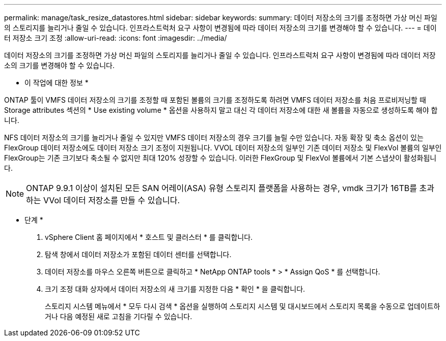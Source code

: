 ---
permalink: manage/task_resize_datastores.html 
sidebar: sidebar 
keywords:  
summary: 데이터 저장소의 크기를 조정하면 가상 머신 파일의 스토리지를 늘리거나 줄일 수 있습니다. 인프라스트럭처 요구 사항이 변경됨에 따라 데이터 저장소의 크기를 변경해야 할 수 있습니다. 
---
= 데이터 저장소 크기 조정
:allow-uri-read: 
:icons: font
:imagesdir: ../media/


[role="lead"]
데이터 저장소의 크기를 조정하면 가상 머신 파일의 스토리지를 늘리거나 줄일 수 있습니다. 인프라스트럭처 요구 사항이 변경됨에 따라 데이터 저장소의 크기를 변경해야 할 수 있습니다.

* 이 작업에 대한 정보 *

ONTAP 툴이 VMFS 데이터 저장소의 크기를 조정할 때 포함된 볼륨의 크기를 조정하도록 하려면 VMFS 데이터 저장소를 처음 프로비저닝할 때 Storage attributes 섹션의 * Use existing volume * 옵션을 사용하지 말고 대신 각 데이터 저장소에 대한 새 볼륨을 자동으로 생성하도록 해야 합니다.

NFS 데이터 저장소의 크기를 늘리거나 줄일 수 있지만 VMFS 데이터 저장소의 경우 크기를 늘릴 수만 있습니다. 자동 확장 및 축소 옵션이 있는 FlexGroup 데이터 저장소에도 데이터 저장소 크기 조정이 지원됩니다. VVOL 데이터 저장소의 일부인 기존 데이터 저장소 및 FlexVol 볼륨의 일부인 FlexGroup는 기존 크기보다 축소될 수 없지만 최대 120% 성장할 수 있습니다. 이러한 FlexGroup 및 FlexVol 볼륨에서 기본 스냅샷이 활성화됩니다.


NOTE: ONTAP 9.9.1 이상이 설치된 모든 SAN 어레이(ASA) 유형 스토리지 플랫폼을 사용하는 경우, vmdk 크기가 16TB를 초과하는 VVol 데이터 저장소를 만들 수 있습니다.

* 단계 *

. vSphere Client 홈 페이지에서 * 호스트 및 클러스터 * 를 클릭합니다.
. 탐색 창에서 데이터 저장소가 포함된 데이터 센터를 선택합니다.
. 데이터 저장소를 마우스 오른쪽 버튼으로 클릭하고 * NetApp ONTAP tools * > * Assign QoS * 를 선택합니다.
. 크기 조정 대화 상자에서 데이터 저장소의 새 크기를 지정한 다음 * 확인 * 을 클릭합니다.
+
스토리지 시스템 메뉴에서 * 모두 다시 검색 * 옵션을 실행하여 스토리지 시스템 및 대시보드에서 스토리지 목록을 수동으로 업데이트하거나 다음 예정된 새로 고침을 기다릴 수 있습니다.



